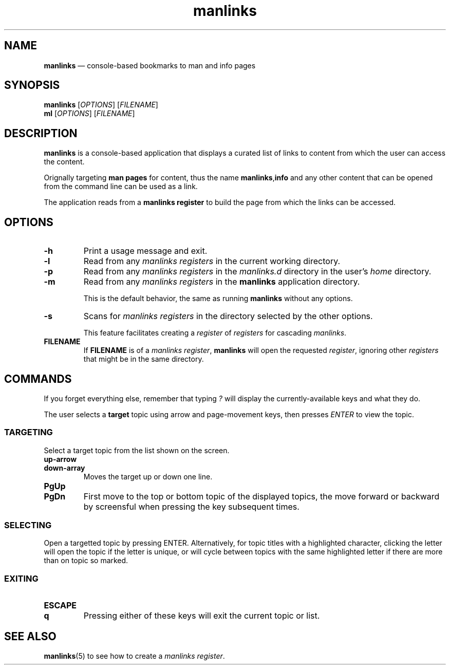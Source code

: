 .TH manlinks 1 2022-06-30
.\" ============================
.SH NAME
.B manlinks
\(em console-based bookmarks to man and info pages
.\" ============================
.SH SYNOPSIS
.PP
.B manlinks
.RI [ OPTIONS ]
.RI [ FILENAME ]
.br
.B ml
.RI [ OPTIONS ]
.RI [ FILENAME ]
.\" ============================
.SH DESCRIPTION
.PP
.B manlinks
is a console-based application that displays a curated list of links
to content from which the user can access the content.
.PP
Orignally targeting
.B man pages
for content, thus the name
.BR manlinks , info
and any other content that can be opened from the command line can
be used as a link.
.PP
The application reads from a
.B manlinks register
to build the page from which the links can be accessed.
.\" ============================
.SH OPTIONS
.TP
.B -h
Print a usage message and exit.
.TP
.B -l
Read from any
.I manlinks registers
in the current working directory.
.TP
.B -p
Read from any
.I manlinks registers
in the
.I manlinks.d
directory in the user's
.I home
directory.
.TP
.B -m
Read from any
.I manlinks registers
in the
.B manlinks
application directory.
.IP
This is the default behavior, the same as running
.B manlinks
without any options.
.TP
.B -s
Scans for
.I manlinks registers
in the directory selected by the other options.
.IP
This feature facilitates creating a
.IR register " of " registers
for cascading
.IR manlinks .
.TP
.B FILENAME
If
.B FILENAME
is of a
.IR "manlinks register" ,
.B manlinks
will open the requested
.IR register ,
ignoring other
.I registers
that might be in the same directory.
.\" ============================
.SH COMMANDS
.PP
If you forget everything else, remember that typing
.I ?
will display the currently-available keys and what they do.
.PP
The user selects a
.B target
topic using arrow and page-movement keys, then presses
.I ENTER
to view the topic.
.SS TARGETING
.PP
Select a target topic from the list shown on the screen.
.TP
.B up-arrow
.TQ
.B down-array
Moves the target up or down one line.
.TP
.B PgUp
.TQ
.B PgDn
First move to the top or bottom topic of the displayed topics,
the move forward or backward by screensful when pressing the
key subsequent times.
.SS SELECTING
.PP
Open a targetted topic by pressing ENTER.
Alternatively, for topic titles with a highlighted character,
clicking the letter will open the topic if the letter is unique,
or will cycle between topics with the same highlighted letter
if there are more than on topic so marked.
.SS EXITING
.TP
.B ESCAPE
.TQ
.B q
Pressing either of these keys will exit the current topic or
list.
.\" ============================
.SH SEE ALSO
.PP
.BR manlinks (5)
to see how to create a
.IR "manlinks register" .

